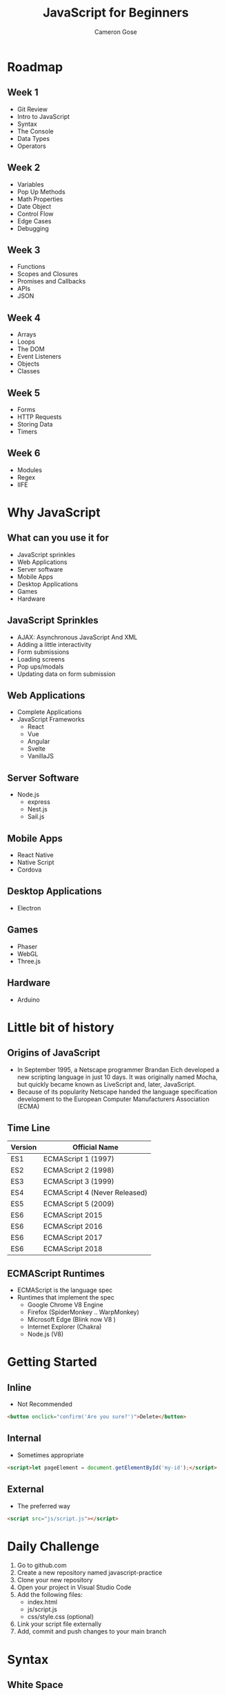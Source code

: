 #+TITLE: JavaScript for Beginners
#+AUTHOR: Cameron Gose
#+EMAIL: cgose@bitwiseindustries.com
#+REVEAL_THEME: solarized
#+OPTIONS: toc:nil

* Roadmap
** Week 1
+ Git Review
+ Intro to JavaScript
+ Syntax
+ The Console
+ Data Types
+ Operators

** Week 2
+ Variables
+ Pop Up Methods
+ Math Properties
+ Date Object
+ Control Flow
+ Edge Cases
+ Debugging

** Week 3
+ Functions
+ Scopes and Closures
+ Promises and Callbacks
+ APIs
+ JSON

** Week 4
+ Arrays
+ Loops
+ The DOM
+ Event Listeners
+ Objects
+ Classes

** Week 5
+ Forms
+ HTTP Requests
+ Storing Data
+ Timers

** Week 6
+ Modules
+ Regex
+ IIFE

* Why JavaScript
** What can you use it for
+ JavaScript sprinkles
+ Web Applications
+ Server software
+ Mobile Apps
+ Desktop Applications
+ Games
+ Hardware

** JavaScript Sprinkles
+ AJAX: Asynchronous JavaScript And XML
+ Adding a little interactivity
+ Form submissions
+ Loading screens
+ Pop ups/modals
+ Updating data on form submission

** Web Applications
+ Complete Applications
+ JavaScript Frameworks
  + React
  + Vue
  + Angular
  + Svelte
  + VanillaJS

** Server Software
+ Node.js
  + express
  + Nest.js
  + Sail.js

** Mobile Apps
+ React Native
+ Native Script
+ Cordova

** Desktop Applications
+ Electron

** Games
+ Phaser
+ WebGL
+ Three.js

** Hardware
+ Arduino
* Little bit of history

** Origins of JavaScript

+ In September 1995, a Netscape programmer Brandan Eich developed a new scripting language in just 10 days. It was originally named Mocha, but quickly became known as LiveScript and, later, JavaScript.
+ Because of its popularity Netscape handed the language specification development to the European Computer Manufacturers Association (ECMA)
** Time Line

| Version | Official Name                 |
|---------+-------------------------------|
| ES1     | ECMAScript 1 (1997)           |
| ES2     | ECMAScript 2 (1998)           |
| ES3     | ECMAScript 3 (1999)           |
| ES4     | ECMAScript 4 (Never Released) |
| ES5     | ECMAScript 5 (2009)           |
| ES6     | ECMAScript 2015               |
| ES6     | ECMAScript 2016               |
| ES6     | ECMAScript 2017               |
| ES6     | ECMAScript 2018               |

** ECMAScript Runtimes
- ECMAScript is the language spec
- Runtimes that implement the spec
  + Google Chrome V8 Engine
  + Firefox (SpiderMonkey .. WarpMonkey)
  + Microsoft Edge (Blink now V8 )
  + Internet Explorer (Chakra)
  + Node.js (V8)

* Getting Started
** Inline
+ Not Recommended
#+BEGIN_SRC html
<button onclick="confirm('Are you sure?')">Delete</button>
#+END_SRC
** Internal
+ Sometimes appropriate
#+BEGIN_SRC html
<script>let pageElement = document.getElementById('my-id');</script>
#+END_SRC
** External
+ The preferred way
#+BEGIN_SRC html
<script src="js/script.js"></script>
#+END_SRC
* Daily Challenge
1. Go to github.com
2. Create a new repository named javascript-practice
3. Clone your new repository
4. Open your project in Visual Studio Code
5. Add the following files:
 + index.html
 + js/script.js
 + css/style.css (optional)
6. Link your script file externally
7. Add, commit and push changes to your main branch

* Syntax
** White Space
Is not meaningful
#+BEGIN_SRC javascript
console.log("hello")
console .        log       (   "hello"   )
#+END_SRC
** Case Sensitivity
    Is Case Sensitive
    #+BEGIN_SRC javascript
    let hello = "world";
    let HELLO = "WOLRD"
    console.log(hello);
    console.log(HELLO)
    #+END_SRC
** Comments
 Is not processed
 Used for adding comment to code
 #+BEGIN_SRC javascript
 //This is a comment
 //TODO: Remove this comment
 //This console.log is here for debugging purposes
 /*
   This is a
   multi line comment
*/
 #+END_SRC

** Semi-colons
They are optional in most cases
#+BEGIN_SRC javascript
console.log("Hello");
console.log("hello")
#+END_SRC

* The Console
Can find it by right-clicking in browser
Open browser > right click > inspect > console

* Take Home Challenge
- Using your Daily Challenge repository:
  + Create a new branch called take-home
  + Add the following to your script file:
    - Single line comment
    - Multi-line comment
    - Log your name to the console
    - Log your favorite food to the console
- Add, commit, and push your changes to your take-home branch
